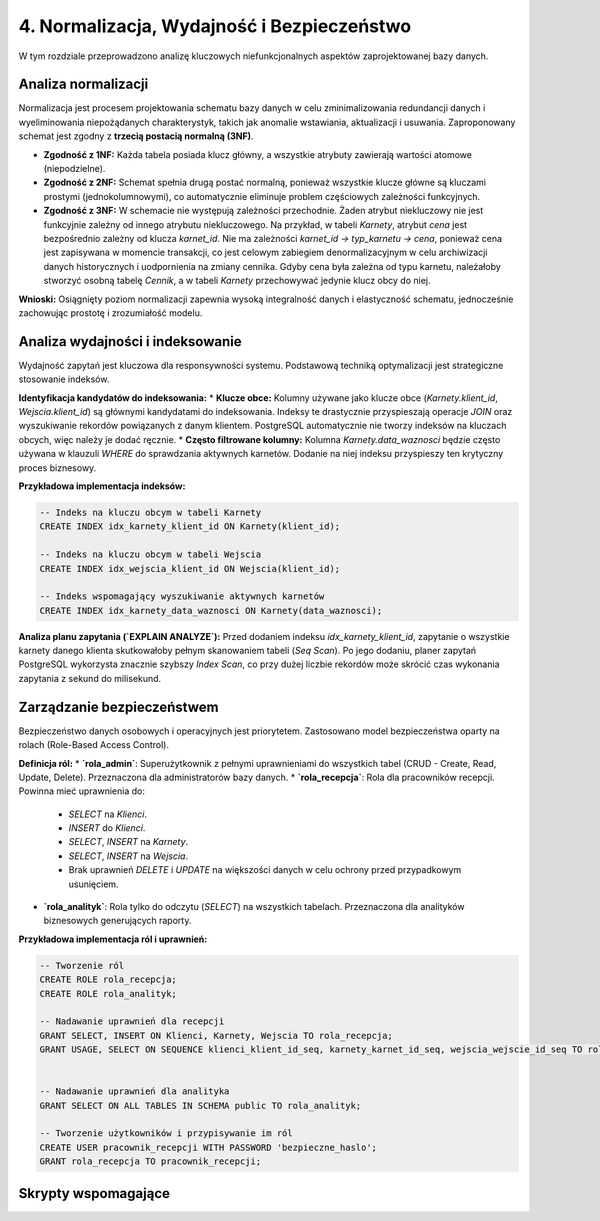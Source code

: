 =====================================
4. Normalizacja, Wydajność i Bezpieczeństwo
=====================================

W tym rozdziale przeprowadzono analizę kluczowych niefunkcjonalnych aspektów zaprojektowanej bazy danych.

Analiza normalizacji
--------------------
Normalizacja jest procesem projektowania schematu bazy danych w celu zminimalizowania redundancji danych i wyeliminowania niepożądanych charakterystyk, takich jak anomalie wstawiania, aktualizacji i usuwania. Zaproponowany schemat jest zgodny z **trzecią postacią normalną (3NF)**.

* **Zgodność z 1NF:** Każda tabela posiada klucz główny, a wszystkie atrybuty zawierają wartości atomowe (niepodzielne).
* **Zgodność z 2NF:** Schemat spełnia drugą postać normalną, ponieważ wszystkie klucze główne są kluczami prostymi (jednokolumnowymi), co automatycznie eliminuje problem częściowych zależności funkcyjnych.
* **Zgodność z 3NF:** W schemacie nie występują zależności przechodnie. Żaden atrybut niekluczowy nie jest funkcyjnie zależny od innego atrybutu niekluczowego. Na przykład, w tabeli `Karnety`, atrybut `cena` jest bezpośrednio zależny od klucza `karnet_id`. Nie ma zależności `karnet_id -> typ_karnetu -> cena`, ponieważ cena jest zapisywana w momencie transakcji, co jest celowym zabiegiem denormalizacyjnym w celu archiwizacji danych historycznych i uodpornienia na zmiany cennika. Gdyby cena była zależna od typu karnetu, należałoby stworzyć osobną tabelę `Cennik`, a w tabeli `Karnety` przechowywać jedynie klucz obcy do niej.

**Wnioski:** Osiągnięty poziom normalizacji zapewnia wysoką integralność danych i elastyczność schematu, jednocześnie zachowując prostotę i zrozumiałość modelu.

Analiza wydajności i indeksowanie
---------------------------------
Wydajność zapytań jest kluczowa dla responsywności systemu. Podstawową techniką optymalizacji jest strategiczne stosowanie indeksów.

**Identyfikacja kandydatów do indeksowania:**
* **Klucze obce:** Kolumny używane jako klucze obce (`Karnety.klient_id`, `Wejscia.klient_id`) są głównymi kandydatami do indeksowania. Indeksy te drastycznie przyspieszają operacje `JOIN` oraz wyszukiwanie rekordów powiązanych z danym klientem. PostgreSQL automatycznie nie tworzy indeksów na kluczach obcych, więc należy je dodać ręcznie.
* **Często filtrowane kolumny:** Kolumna `Karnety.data_waznosci` będzie często używana w klauzuli `WHERE` do sprawdzania aktywnych karnetów. Dodanie na niej indeksu przyspieszy ten krytyczny proces biznesowy.

**Przykładowa implementacja indeksów:**

.. code-block:: sql

   -- Indeks na kluczu obcym w tabeli Karnety
   CREATE INDEX idx_karnety_klient_id ON Karnety(klient_id);

   -- Indeks na kluczu obcym w tabeli Wejscia
   CREATE INDEX idx_wejscia_klient_id ON Wejscia(klient_id);

   -- Indeks wspomagający wyszukiwanie aktywnych karnetów
   CREATE INDEX idx_karnety_data_waznosci ON Karnety(data_waznosci);

**Analiza planu zapytania (`EXPLAIN ANALYZE`):**
Przed dodaniem indeksu `idx_karnety_klient_id`, zapytanie o wszystkie karnety danego klienta skutkowałoby pełnym skanowaniem tabeli (`Seq Scan`). Po jego dodaniu, planer zapytań PostgreSQL wykorzysta znacznie szybszy `Index Scan`, co przy dużej liczbie rekordów może skrócić czas wykonania zapytania z sekund do milisekund.

Zarządzanie bezpieczeństwem
---------------------------
Bezpieczeństwo danych osobowych i operacyjnych jest priorytetem. Zastosowano model bezpieczeństwa oparty na rolach (Role-Based Access Control).

**Definicja ról:**
* **`rola_admin`**: Superużytkownik z pełnymi uprawnieniami do wszystkich tabel (CRUD - Create, Read, Update, Delete). Przeznaczona dla administratorów bazy danych.
* **`rola_recepcja`**: Rola dla pracowników recepcji. Powinna mieć uprawnienia do:
    * `SELECT` na `Klienci`.
    * `INSERT` do `Klienci`.
    * `SELECT`, `INSERT` na `Karnety`.
    * `SELECT`, `INSERT` na `Wejscia`.
    * Brak uprawnień `DELETE` i `UPDATE` na większości danych w celu ochrony przed przypadkowym usunięciem.
* **`rola_analityk`**: Rola tylko do odczytu (`SELECT`) na wszystkich tabelach. Przeznaczona dla analityków biznesowych generujących raporty.

**Przykładowa implementacja ról i uprawnień:**

.. code-block:: sql

   -- Tworzenie ról
   CREATE ROLE rola_recepcja;
   CREATE ROLE rola_analityk;

   -- Nadawanie uprawnień dla recepcji
   GRANT SELECT, INSERT ON Klienci, Karnety, Wejscia TO rola_recepcja;
   GRANT USAGE, SELECT ON SEQUENCE klienci_klient_id_seq, karnety_karnet_id_seq, wejscia_wejscie_id_seq TO rola_recepcja;


   -- Nadawanie uprawnień dla analityka
   GRANT SELECT ON ALL TABLES IN SCHEMA public TO rola_analityk;

   -- Tworzenie użytkowników i przypisywanie im ról
   CREATE USER pracownik_recepcji WITH PASSWORD 'bezpieczne_haslo';
   GRANT rola_recepcja TO pracownik_recepcji;

Skrypty wspomagające
--------------------

.. code-block:: python
   :caption: Skrypty w PostgreSQL

   import psycopg2
   from datetime import date, timedelta

   # ... (konfiguracja połączenia DB_CONFIG) ...

   def generuj_raport_wygasajacych_karnetow(dni_do_konca=7):
       """
       Znajduje klientów, których karnety wygasają
       w ciągu najbliższych 'dni_do_konca' dni.
       """
       # ... (logika połączenia z bazą) ...
       query = """
       SELECT k.imie, k.nazwisko, k.email, kr.data_waznosci
       FROM Klienci k
       JOIN Karnety kr ON k.klient_id = kr.klient_id
       WHERE kr.data_waznosci BETWEEN %s AND %s
       ORDER BY kr.data_waznosci ASC;
       """
       dzis = date.today()
       data_koncowa = dzis + timedelta(days=dni_do_konca)
       cur.execute(query, (dzis, data_koncowa))
       # ... (logika wyświetlania raportu) ...

   def znajdz_najaktywniejszych_klientow(data_od, data_do, limit=5):
    """Wyświetla listę najczęściej wchodzących klientów w danym okresie."""
    print(f"\n--- TOP {limit} najaktywniejszych klientów od {data_od} do {data_do} ---")
    conn = get_connection()
    query = """
    SELECT k.imie, k.nazwisko, COUNT(w.wejscie_id) AS liczba_wejsc
    FROM Wejscia w
    JOIN Klienci k ON w.klient_id = k.klient_id
    WHERE w.data_wejscia::date BETWEEN %s AND %s
    GROUP BY k.klient_id, k.imie, k.nazwisko
    ORDER BY liczba_wejsc DESC
    LIMIT %s;
    """
    with conn.cursor() as cur:
        cur.execute(query, (data_od, data_do, limit))
        for row in cur.fetchall():
            print(f"Klient: {row[0]} {row[1]}, Liczba wejść: {row[2]}")
    conn.close()

    def generuj_raport_sprzedazy(data_od, data_do):
    """Oblicza sumę sprzedaży i liczbę sprzedanych karnetów w danym okresie."""
    print(f"\n--- Raport sprzedaży od {data_od} do {data_do} ---")
    conn = get_connection()
    query = "SELECT COUNT(karnet_id), SUM(cena) FROM Karnety WHERE data_zakupu BETWEEN %s AND %s;"
    with conn.cursor() as cur:
        cur.execute(query, (data_od, data_do))
        result = cur.fetchone()
        print(f"Liczba sprzedanych karnetów: {result[0] or 0}")
        print(f"Łączna kwota sprzedaży: {result[1] or 0.00} PLN")
    conn.close()

.. code-block:: python
   :caption: Skrypty w SQLite

   import psycopg2
   from datetime import date, timedelta

   # --- KONFIGURACJA ---
   DB_FILE = "silownia.db" # Nazwa pliku bazy danych

   def get_connection():
    """Nawiązuje połączenie z bazą danych SQLite."""
    return sqlite3.connect(DB_FILE)

    def znajdz_klientow_z_wygaslym_karnetem_sqlite(dni_od_wyga_do_wyga):
    """Znajduje klientów, których ostatni karnet wygasł w zadanym przedziale dni temu."""
    print(f"\n--- [SQLite] Klienci, których karnet wygasł od {dni_od_wyga_do_wyga[0]} do {dni_od_wyga_do_wyga[1]} dni temu ---")
    conn = get_connection()
    # W SQLite do znalezienia ostatniego karnetu używamy podzapytania z GROUP BY i MAX()
    query = """
    SELECT k.imie, k.nazwisko, k.email, sub.max_data
    FROM Klienci k
    JOIN (
        SELECT klient_id, MAX(data_waznosci) as max_data FROM Karnety GROUP BY klient_id
    ) AS sub ON k.klient_id = sub.klient_id
    WHERE sub.max_data BETWEEN ? AND ?;
    """
    date_to = (date.today() - timedelta(days=dni_od_wyga_do_wyga[0])).isoformat()
    date_from = (date.today() - timedelta(days=dni_od_wyga_do_wyga[1])).isoformat()

    with conn: # Użycie `with conn` automatycznie zarządza transakcjami
        cur = conn.cursor()
        cur.execute(query, (date_from, date_to))
        for row in cur.fetchall():
            print(f"Klient: {row[0]} {row[1]}, Email: {row[2]}, Karnet wygasł: {row[3]}")

   def generuj_raport_sprzedazy_sqlite(data_od, data_do):
    """Oblicza sumę sprzedaży i liczbę sprzedanych karnetów w danym okresie."""
    print(f"\n--- [SQLite] Raport sprzedaży od {data_od} do {data_do} ---")
    conn = get_connection()
    query = "SELECT COUNT(karnet_id), SUM(cena) FROM Karnety WHERE data_zakupu BETWEEN ? AND ?;"
    with conn:
        cur = conn.cursor()
        cur.execute(query, (data_od, data_do))
        result = cur.fetchone()
        print(f"Liczba sprzedanych karnetów: {result[0] or 0}")
        print(f"Łączna kwota sprzedaży: {result[1] or 0.00} PLN")

   def znajdz_najaktywniejszych_klientow_sqlite(data_od, data_do, limit=5):
    """Wyświetla listę najczęściej wchodzących klientów w danym okresie."""
    print(f"\n--- [SQLite] TOP {limit} najaktywniejszych klientów od {data_od} do {data_do} ---")
    conn = get_connection()
    # Używamy funkcji DATE() do wyciągnięcia daty z pełnego timestampa
    query = """
    SELECT k.imie, k.nazwisko, COUNT(w.wejscie_id) AS liczba_wejsc
    FROM Wejscia w
    JOIN Klienci k ON w.klient_id = k.klient_id
    WHERE DATE(w.data_wejscia) BETWEEN ? AND ?
    GROUP BY k.klient_id
    ORDER BY liczba_wejsc DESC
    LIMIT ?;
    """
    with conn:
        cur = conn.cursor()
        cur.execute(query, (data_od, data_do, limit))
        for row in cur.fetchall():
            print(f"Klient: {row[0]} {row[1]}, Liczba wejść: {row[2]}")
